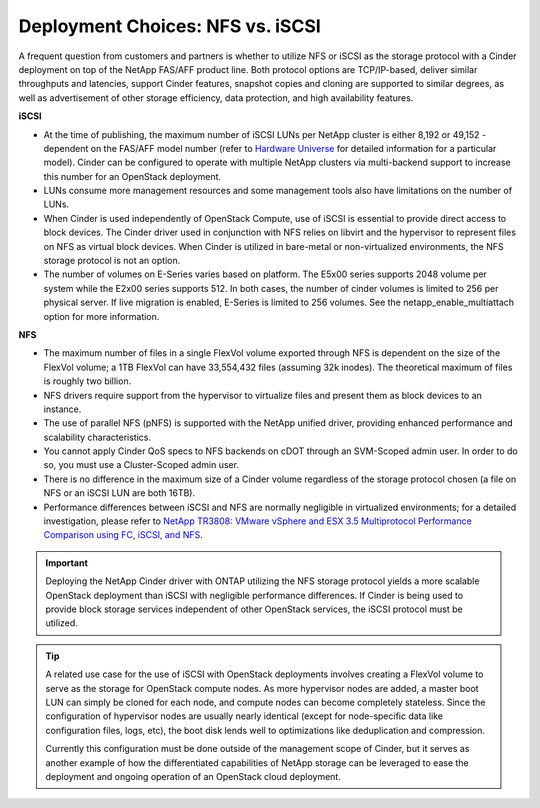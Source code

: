 Deployment Choices: NFS vs. iSCSI
=================================

A frequent question from customers and partners is whether to utilize
NFS or iSCSI as the storage protocol with a Cinder deployment on top of
the NetApp FAS/AFF product line. Both protocol options are TCP/IP-based,
deliver similar throughputs and latencies, support Cinder features,
snapshot copies and cloning are supported to similar degrees, as well as
advertisement of other storage efficiency, data protection, and high
availability features.

**iSCSI**

-  At the time of publishing, the maximum number of iSCSI LUNs per
   NetApp cluster is either 8,192 or 49,152 - dependent on the FAS/AFF model
   number (refer to `Hardware Universe <http://hwu.netapp.com>`__ for
   detailed information for a particular model). Cinder can be
   configured to operate with multiple NetApp clusters via multi-backend
   support to increase this number for an OpenStack deployment.

-  LUNs consume more management resources and some management tools also
   have limitations on the number of LUNs.

-  When Cinder is used independently of OpenStack Compute, use of iSCSI
   is essential to provide direct access to block devices. The Cinder
   driver used in conjunction with NFS relies on libvirt and the
   hypervisor to represent files on NFS as virtual block devices. When
   Cinder is utilized in bare-metal or non-virtualized environments, the
   NFS storage protocol is not an option.

-  The number of volumes on E-Series varies based on platform. The E5x00
   series supports 2048 volume per system while the E2x00 series
   supports 512. In both cases, the number of cinder volumes is limited
   to 256 per physical server. If live migration is enabled, E-Series is
   limited to 256 volumes. See the netapp\_enable\_multiattach option
   for more information.

**NFS**


-  The maximum number of files in a single FlexVol volume exported
   through NFS is dependent on the size of the FlexVol volume; a 1TB
   FlexVol can have 33,554,432 files (assuming 32k inodes). The
   theoretical maximum of files is roughly two billion.

-  NFS drivers require support from the hypervisor to virtualize files
   and present them as block devices to an instance.

-  The use of parallel NFS (pNFS) is
   supported with the NetApp unified driver, providing enhanced
   performance and scalability characteristics.

-  You cannot apply Cinder QoS specs to NFS backends on cDOT through an
   SVM-Scoped admin user. In order to do so, you must use a
   Cluster-Scoped admin user.

-  There is no difference in the maximum size of a Cinder volume
   regardless of the storage protocol chosen (a file on NFS or an iSCSI
   LUN are both 16TB).

-  Performance differences between iSCSI and NFS are normally negligible
   in virtualized environments; for a detailed investigation, please
   refer to `NetApp TR3808: VMware vSphere and ESX 3.5 Multiprotocol
   Performance Comparison using FC, iSCSI, and
   NFS <http://www.netapp.com/us/system/pdf-reader.aspx?m=tr-3808.pdf&cc=us>`__.

.. important::

   Deploying the NetApp Cinder driver with ONTAP
   utilizing the NFS storage protocol yields a more scalable OpenStack
   deployment than iSCSI with negligible performance differences. If
   Cinder is being used to provide block storage services independent
   of other OpenStack services, the iSCSI protocol must be utilized.

.. tip::

   A related use case for the use of iSCSI with OpenStack deployments
   involves creating a FlexVol volume to serve as the storage for
   OpenStack compute nodes. As more hypervisor nodes are added, a
   master boot LUN can simply be cloned for each node, and compute
   nodes can become completely stateless. Since the configuration of
   hypervisor nodes are usually nearly identical (except for
   node-specific data like configuration files, logs, etc), the boot
   disk lends well to optimizations like deduplication and compression.

   Currently this configuration must be done outside of the management
   scope of Cinder, but it serves as another example of how the
   differentiated capabilities of NetApp storage can be leveraged to
   ease the deployment and ongoing operation of an OpenStack cloud
   deployment.
